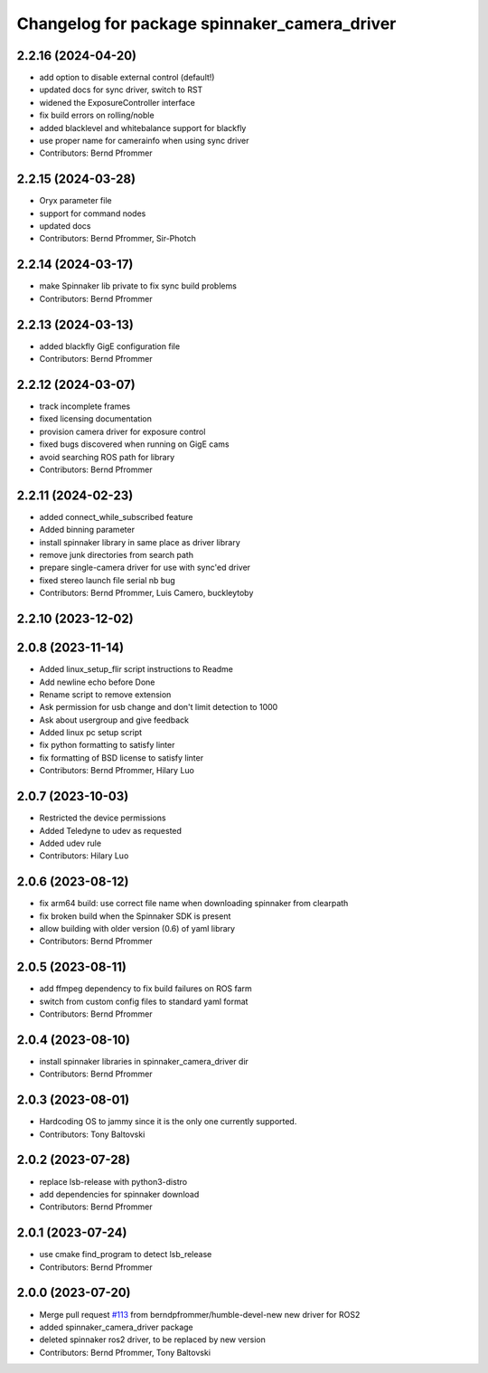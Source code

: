 ^^^^^^^^^^^^^^^^^^^^^^^^^^^^^^^^^^^^^^^^^^^^^
Changelog for package spinnaker_camera_driver
^^^^^^^^^^^^^^^^^^^^^^^^^^^^^^^^^^^^^^^^^^^^^

2.2.16 (2024-04-20)
-------------------
* add option to disable external control (default!)
* updated docs for sync driver, switch to RST
* widened the ExposureController interface
* fix build errors on rolling/noble
* added blacklevel and whitebalance support for blackfly
* use proper name for camerainfo when using sync driver
* Contributors: Bernd Pfrommer

2.2.15 (2024-03-28)
-------------------

* Oryx parameter file
* support for command nodes
* updated docs
* Contributors: Bernd Pfrommer, Sir-Photch

2.2.14 (2024-03-17)
-------------------
* make Spinnaker lib private to fix sync build problems
* Contributors: Bernd Pfrommer

2.2.13 (2024-03-13)
-------------------
* added blackfly GigE configuration file
* Contributors: Bernd Pfrommer

2.2.12 (2024-03-07)
-------------------
* track incomplete frames
* fixed licensing documentation
* provision camera driver for exposure control
* fixed bugs discovered when running on GigE cams
* avoid searching ROS path for library
* Contributors: Bernd Pfrommer

2.2.11 (2024-02-23)
-------------------
* added connect_while_subscribed feature
* Added binning parameter
* install spinnaker library in same place as driver library
* remove junk directories from search path
* prepare single-camera driver for use with sync'ed driver
* fixed stereo launch file serial nb bug
* Contributors: Bernd Pfrommer, Luis Camero, buckleytoby

2.2.10 (2023-12-02)
-------------------

2.0.8 (2023-11-14)
------------------
* Added linux_setup_flir script instructions to Readme
* Add newline echo before Done
* Rename script to remove extension
* Ask permission for usb change and don't limit detection to 1000
* Ask about usergroup and give feedback
* Added linux pc setup script
* fix python formatting to satisfy linter
* fix formatting of BSD license to satisfy linter
* Contributors: Bernd Pfrommer, Hilary Luo

2.0.7 (2023-10-03)
------------------
* Restricted the device permissions
* Added Teledyne to udev as requested
* Added udev rule
* Contributors: Hilary Luo

2.0.6 (2023-08-12)
------------------
* fix arm64 build: use correct file name when downloading spinnaker from clearpath
* fix broken build when the Spinnaker SDK is present
* allow building with older version (0.6) of yaml library
* Contributors: Bernd Pfrommer

2.0.5 (2023-08-11)
------------------
* add ffmpeg dependency to fix build failures on ROS farm
* switch from custom config files to standard yaml format
* Contributors: Bernd Pfrommer

2.0.4 (2023-08-10)
------------------
* install spinnaker libraries in spinnaker_camera_driver dir
* Contributors: Bernd Pfrommer

2.0.3 (2023-08-01)
------------------
* Hardcoding OS to jammy since it is the only one currently supported.
* Contributors: Tony Baltovski

2.0.2 (2023-07-28)
------------------
* replace lsb-release with python3-distro
* add dependencies for spinnaker download
* Contributors: Bernd Pfrommer

2.0.1 (2023-07-24)
------------------
* use cmake find_program to detect lsb_release
* Contributors: Bernd Pfrommer

2.0.0 (2023-07-20)
------------------
* Merge pull request `#113 <https://github.com/ros-drivers/flir_camera_driver/issues/113>`_ from berndpfrommer/humble-devel-new
  new driver for ROS2
* added spinnaker_camera_driver package
* deleted spinnaker ros2 driver, to be replaced by new version
* Contributors: Bernd Pfrommer, Tony Baltovski
